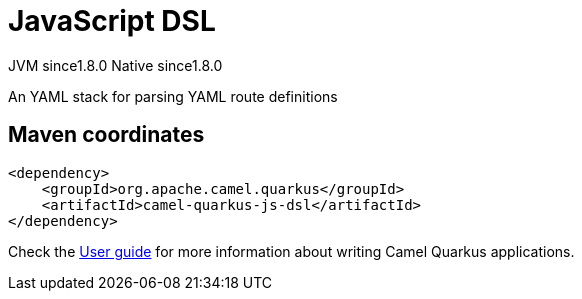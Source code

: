 // Do not edit directly!
// This file was generated by camel-quarkus-maven-plugin:update-extension-doc-page
= JavaScript DSL
:cq-artifact-id: camel-quarkus-js-dsl
:cq-native-supported: true
:cq-status: Stable
:cq-description: An YAML stack for parsing YAML route definitions
:cq-deprecated: false
:cq-jvm-since: 1.8.0
:cq-native-since: 1.8.0

[.badges]
[.badge-key]##JVM since##[.badge-supported]##1.8.0## [.badge-key]##Native since##[.badge-supported]##1.8.0##

An YAML stack for parsing YAML route definitions

== Maven coordinates

[source,xml]
----
<dependency>
    <groupId>org.apache.camel.quarkus</groupId>
    <artifactId>camel-quarkus-js-dsl</artifactId>
</dependency>
----

Check the xref:user-guide/index.adoc[User guide] for more information about writing Camel Quarkus applications.
